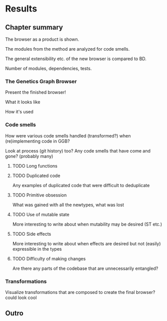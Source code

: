 * Results

** Chapter summary
The browser as a product is shown.

The modules from the method are analyzed for code smells.

The general extensibility etc. of the new browser is compared to BD.

Number of modules, dependencies, tests.

*** The Genetics Graph Browser
Present the finished browser!

What it looks like

How it's used

*** Code smells
How were various code smells handled (transformed?) when (re)implementing
code in GGB?

Look at process (git history) too? Any code smells that have come and gone?
  (probably many)

**** TODO Long functions
    # MAYBE

**** TODO Duplicated code
Any examples of duplicated code that were difficult to deduplicate

**** TODO Primitive obsession
What was gained with all the newtypes, what was lost

**** TODO Use of mutable state
More interesting to write about when mutability may be desired (ST etc.)

**** TODO Side effects
More interesting to write about when effects are desired but not (easily) expressible in the types

**** TODO Difficulty of making changes
Are there any parts of the codebase that are unnecessarily entangled?


*** Transformations
Visualize transformations that are composed to create the final browser?
  could look cool

** Outro
